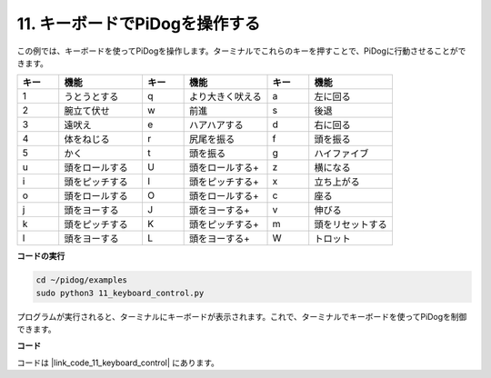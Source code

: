 11. キーボードでPiDogを操作する
======================================

この例では、キーボードを使ってPiDogを操作します。ターミナルでこれらのキーを押すことで、PiDogに行動させることができます。

.. list-table:: 
    :widths: 25 50 25 50 25 50
    :header-rows: 1

    * - キー
      - 機能
      - キー
      - 機能
      - キー
      - 機能  
    * - 1
      - うとうとする
      - q
      - より大きく吠える
      - a
      - 左に回る
    * - 2
      - 腕立て伏せ
      - w
      - 前進
      - s
      - 後退
    * - 3
      - 遠吠え
      - e
      - ハアハアする
      - d
      - 右に回る
    * - 4
      - 体をねじる
      - r
      - 尻尾を振る
      - f
      - 頭を振る
    * - 5
      - かく
      - t
      - 頭を振る
      - g
      - ハイファイブ
    * - u
      - 頭をロールする
      - U
      - 頭をロールする+
      - z
      - 横になる
    * - i
      - 頭をピッチする
      - I
      - 頭をピッチする+
      - x
      - 立ち上がる
    * - o
      - 頭をロールする
      - O
      - 頭をロールする+
      - c
      - 座る
    * - j
      - 頭をヨーする
      - J
      - 頭をヨーする+
      - v
      - 伸びる
    * - k
      - 頭をピッチする
      - K
      - 頭をピッチする+
      - m
      - 頭をリセットする
    * - l
      - 頭をヨーする
      - L
      - 頭をヨーする+
      - W
      - トロット


**コードの実行**

.. raw:: html

    <run></run>

.. code-block::

    cd ~/pidog/examples
    sudo python3 11_keyboard_control.py

プログラムが実行されると、ターミナルにキーボードが表示されます。これで、ターミナルでキーボードを使ってPiDogを制御できます。



**コード**

コードは |link_code_11_keyboard_control| にあります。
